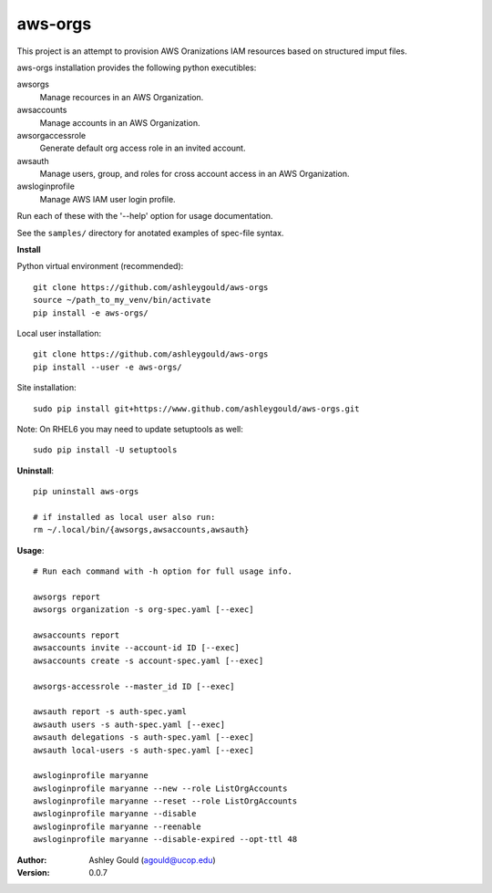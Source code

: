 ========
aws-orgs
========

This project is an attempt to provision AWS Oranizations IAM resources
based on structured imput files.

aws-orgs installation provides the following python executibles:  

awsorgs
  Manage recources in an AWS Organization.

awsaccounts
  Manage accounts in an AWS Organization.

awsorgaccessrole
  Generate default org access role in an invited account.

awsauth
  Manage users, group, and roles for cross account access in an 
  AWS Organization.

awsloginprofile
  Manage AWS IAM user login profile.


Run each of these with the '--help' option for usage documentation.

See the ``samples/`` directory for anotated examples of spec-file syntax.


**Install**

Python virtual environment (recommended)::

  git clone https://github.com/ashleygould/aws-orgs
  source ~/path_to_my_venv/bin/activate
  pip install -e aws-orgs/

Local user installation::

  git clone https://github.com/ashleygould/aws-orgs
  pip install --user -e aws-orgs/

Site installation::

  sudo pip install git+https://www.github.com/ashleygould/aws-orgs.git 

Note: On RHEL6 you may need to update setuptools as well::

  sudo pip install -U setuptools



**Uninstall**::

  pip uninstall aws-orgs

  # if installed as local user also run:
  rm ~/.local/bin/{awsorgs,awsaccounts,awsauth}


**Usage**::

  # Run each command with -h option for full usage info.

  awsorgs report
  awsorgs organization -s org-spec.yaml [--exec]

  awsaccounts report
  awsaccounts invite --account-id ID [--exec]
  awsaccounts create -s account-spec.yaml [--exec]

  awsorgs-accessrole --master_id ID [--exec]

  awsauth report -s auth-spec.yaml 
  awsauth users -s auth-spec.yaml [--exec]
  awsauth delegations -s auth-spec.yaml [--exec]
  awsauth local-users -s auth-spec.yaml [--exec]

  awsloginprofile maryanne
  awsloginprofile maryanne --new --role ListOrgAccounts
  awsloginprofile maryanne --reset --role ListOrgAccounts
  awsloginprofile maryanne --disable
  awsloginprofile maryanne --reenable
  awsloginprofile maryanne --disable-expired --opt-ttl 48



:Author:
    Ashley Gould (agould@ucop.edu)

:Version: 0.0.7

